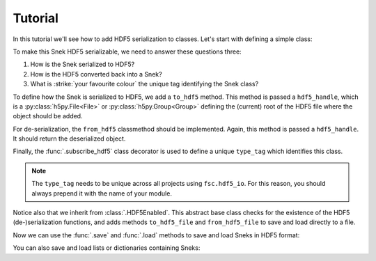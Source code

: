Tutorial
========

In this tutorial we'll see how to add HDF5 serialization to classes. Let's start with defining a simple class:

.. ipython::

    In [0]: class Snek:
       ...:     def __init__(self, length):
       ...:         self.length = length
       ...:     def __repr__(self):
       ...:         return '≻:' + '=' * self.length + '>···'
       ...:

    In [0]: Snek(10)


To make this Snek HDF5 serializable, we need to answer these questions three:

1. How is the Snek serialized to HDF5?
2. How is the HDF5 converted back into a Snek?
3. What is :strike:`your favourite colour` the unique tag identifying the Snek class?

To define how the Snek is serialized to HDF5, we add a ``to_hdf5`` method. This method is passed a ``hdf5_handle``, which is a :py:class:`h5py.File<File>` or :py:class:`h5py.Group<Group>` defining the (current) root of the HDF5 file where the object should be added.

For de-serialization, the ``from_hdf5`` classmethod should be implemented. Again, this method is passed a ``hdf5_handle``. It should return the deserialized object.

Finally, the :func:`.subscribe_hdf5` class decorator is used to define a unique ``type_tag`` which identifies this class.

.. note::

    The ``type_tag`` needs to be unique across all projects using ``fsc.hdf5_io``. For this reason, you should always prepend it with the name of your module.


.. ipython::

    In [0]: from fsc.hdf5_io import subscribe_hdf5, HDF5Enabled

    In [0]: @subscribe_hdf5('my_snek_module.snek')
       ...: class HDF5Snek(Snek, HDF5Enabled):
       ...:     def to_hdf5(self, hdf5_handle):
       ...:         hdf5_handle['length'] = self.length
       ...:     @classmethod
       ...:     def from_hdf5(cls, hdf5_handle):
       ...:         return cls(hdf5_handle['length'].value)
       ...:

    In [0]: HDF5Snek(12)

Notice also that we inherit from :class:`.HDF5Enabled`. This abstract base class checks for the existence of the HDF5 (de-)serialization functions, and adds methods ``to_hdf5_file`` and ``from_hdf5_file`` to save and load directly to a file.

Now we can use the :func:`.save` and :func:`.load` methods to save and load Sneks in HDF5 format:

.. ipython::

    In [0]: from fsc.hdf5_io import save, load

    In [0]: from tempfile import NamedTemporaryFile

    In [0]: mysnek = HDF5Snek(12)

    In [0]: with NamedTemporaryFile() as f:
       ...:     save(mysnek, f.name)
       ...:     snek_clone = load(f.name)

    In [0]: snek_clone


You can also save and load lists or dictionaries containing Sneks:

.. ipython::

    In [0]: with NamedTemporaryFile() as f:
       ...:     save([HDF5Snek(2), HDF5Snek(4)], f.name)
       ...:     snek_2, snek_4 = load(f.name)

    In [0]: print(snek_2, snek_4)
